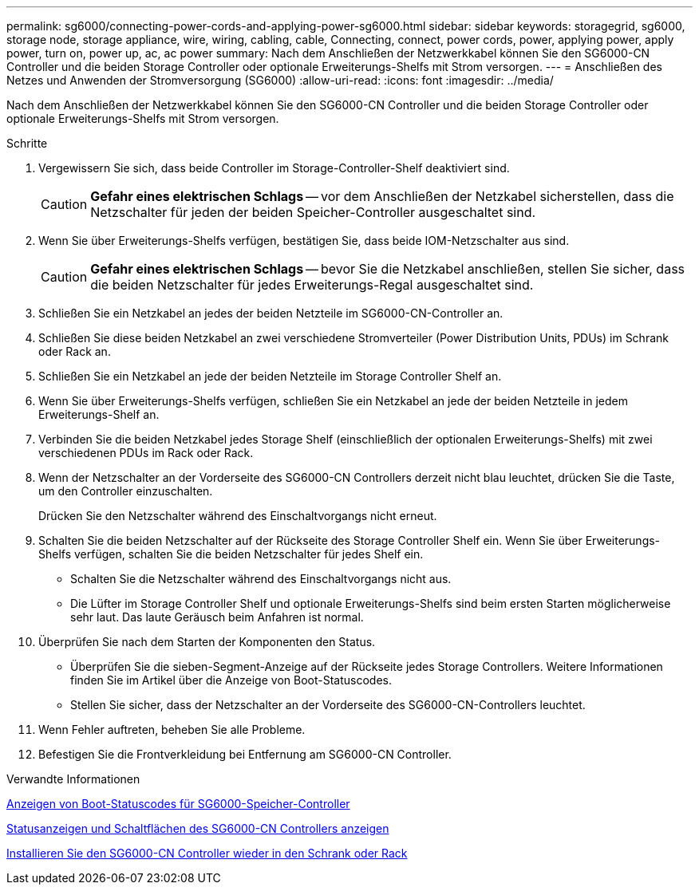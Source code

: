 ---
permalink: sg6000/connecting-power-cords-and-applying-power-sg6000.html 
sidebar: sidebar 
keywords: storagegrid, sg6000, storage node, storage appliance, wire, wiring, cabling, cable, Connecting, connect, power cords, power, applying power, apply power, turn on, power up, ac, ac power 
summary: Nach dem Anschließen der Netzwerkkabel können Sie den SG6000-CN Controller und die beiden Storage Controller oder optionale Erweiterungs-Shelfs mit Strom versorgen. 
---
= Anschließen des Netzes und Anwenden der Stromversorgung (SG6000)
:allow-uri-read: 
:icons: font
:imagesdir: ../media/


[role="lead"]
Nach dem Anschließen der Netzwerkkabel können Sie den SG6000-CN Controller und die beiden Storage Controller oder optionale Erweiterungs-Shelfs mit Strom versorgen.

.Schritte
. Vergewissern Sie sich, dass beide Controller im Storage-Controller-Shelf deaktiviert sind.
+

CAUTION: *Gefahr eines elektrischen Schlags* -- vor dem Anschließen der Netzkabel sicherstellen, dass die Netzschalter für jeden der beiden Speicher-Controller ausgeschaltet sind.

. Wenn Sie über Erweiterungs-Shelfs verfügen, bestätigen Sie, dass beide IOM-Netzschalter aus sind.
+

CAUTION: *Gefahr eines elektrischen Schlags* -- bevor Sie die Netzkabel anschließen, stellen Sie sicher, dass die beiden Netzschalter für jedes Erweiterungs-Regal ausgeschaltet sind.

. Schließen Sie ein Netzkabel an jedes der beiden Netzteile im SG6000-CN-Controller an.
. Schließen Sie diese beiden Netzkabel an zwei verschiedene Stromverteiler (Power Distribution Units, PDUs) im Schrank oder Rack an.
. Schließen Sie ein Netzkabel an jede der beiden Netzteile im Storage Controller Shelf an.
. Wenn Sie über Erweiterungs-Shelfs verfügen, schließen Sie ein Netzkabel an jede der beiden Netzteile in jedem Erweiterungs-Shelf an.
. Verbinden Sie die beiden Netzkabel jedes Storage Shelf (einschließlich der optionalen Erweiterungs-Shelfs) mit zwei verschiedenen PDUs im Rack oder Rack.
. Wenn der Netzschalter an der Vorderseite des SG6000-CN Controllers derzeit nicht blau leuchtet, drücken Sie die Taste, um den Controller einzuschalten.
+
Drücken Sie den Netzschalter während des Einschaltvorgangs nicht erneut.

. Schalten Sie die beiden Netzschalter auf der Rückseite des Storage Controller Shelf ein. Wenn Sie über Erweiterungs-Shelfs verfügen, schalten Sie die beiden Netzschalter für jedes Shelf ein.
+
** Schalten Sie die Netzschalter während des Einschaltvorgangs nicht aus.
** Die Lüfter im Storage Controller Shelf und optionale Erweiterungs-Shelfs sind beim ersten Starten möglicherweise sehr laut. Das laute Geräusch beim Anfahren ist normal.


. Überprüfen Sie nach dem Starten der Komponenten den Status.
+
** Überprüfen Sie die sieben-Segment-Anzeige auf der Rückseite jedes Storage Controllers. Weitere Informationen finden Sie im Artikel über die Anzeige von Boot-Statuscodes.
** Stellen Sie sicher, dass der Netzschalter an der Vorderseite des SG6000-CN-Controllers leuchtet.


. Wenn Fehler auftreten, beheben Sie alle Probleme.
. Befestigen Sie die Frontverkleidung bei Entfernung am SG6000-CN Controller.


.Verwandte Informationen
xref:viewing-boot-up-status-codes-for-sg6000-storage-controllers.adoc[Anzeigen von Boot-Statuscodes für SG6000-Speicher-Controller]

xref:viewing-status-indicators-and-buttons-on-sg6000-cn-controller.adoc[Statusanzeigen und Schaltflächen des SG6000-CN Controllers anzeigen]

xref:reinstalling-sg6000-cn-controller-into-cabinet-or-rack.adoc[Installieren Sie den SG6000-CN Controller wieder in den Schrank oder Rack]
